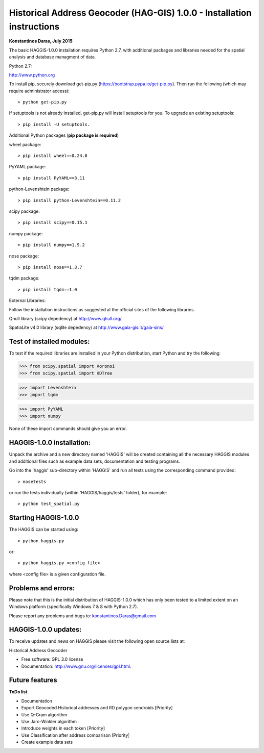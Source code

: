
=====================================================================
Historical Address Geocoder (HAG-GIS) 1.0.0 - Installation instructions
=====================================================================

**Konstantinos Daras, July 2015**


The basic HAGGIS-1.0.0 installation requires Python  2.7, with
additional packages and libraries needed for the spatial analysis and database
managment of data.

Python 2.7:

http://www.python.org

To install pip, securely download get-pip.py (https://bootstrap.pypa.io/get-pip.py). Then run the following (which may require administrator access)::

> python get-pip.py

If setuptools is not already installed, get-pip.py will install setuptools for you. To upgrade an existing setuptools::

> pip install -U setuptools.

Additional Python packages (**pip package is required**)

wheel package::

> pip install wheel==0.24.0

PyYAML package::

> pip install PyYAML==3.11

python-Levenshtein package::

> pip install python-Levenshtein==0.11.2

scipy package::

> pip install scipy==0.15.1

numpy package::

> pip install numpy==1.9.2

nose package::

> pip install nose==1.3.7

tqdm package::

> pip install tqdm==1.0


External Libraries:
  
Follow the installation instructions as suggested at the official sites of the following libraries.

Qhull library (scipy depedency) at http://www.qhull.org/

SpatiaLite v4.0 library (sqlite depedency) at http://www.gaia-gis.it/gaia-sins/

   


Test of installed modules:
--------------------------

To test if the required libraries are installed in your Python
distribution, start Python and try the following:

>>> from scipy.spatial import Voronoi
>>> from scipy.spatial import KDTree

>>> import Levenshtein
>>> import tqdm

>>> import PyYAML
>>> import numpy

None of these import commands should give you an error.


HAGGIS-1.0.0 installation:
-------------------------

Unpack the archive and a new directory named 'HAGGIS' will be created containing all the necessary HAGGIS modules and additional files such as example data sets, documentation and testing programs.

Go into the 'haggis' sub-directory within 'HAGGIS' and run all tests using the corresponding command provided::

> nosetests

or run the tests individually (within 'HAGGIS/haggis/tests' folder), for example::

> python test_spatial.py



Starting HAGGIS-1.0.0
--------------------

The HAGGIS can be started using::

> python haggis.py

or::

> python haggis.py <config file>

where <config file> is a given configuration file.


Problems and errors:
--------------------

Please note that this is the initial distribution of HAGGIS-1.0.0
which has only been tested to a limited extent on an Windows platform
(specifically Windows 7 & 8 with Python 2.7).

Please report any problems and bugs to: konstantinos.Daras@gmail.com


HAGGIS-1.0.0 updates:
--------------------------

To receive updates and news on HAGGIS please visit the following open source lists at:
    
.. image:: https://badge.fury.io/gh/LSCS-Projects%2FHAGGIS.png
        :target: https://github.com/LSCS-Projects/HAGGIS


Historical Address Geocoder

* Free software: GPL 3.0 license
* Documentation: http://www.gnu.org/licenses/gpl.html.

Future features
--------

**ToDo list**

*	Documentation
*   Export Geocoded Historical addresses and RD polygon cendroids [Priority]
*	Use Q-Gram algorithm
*	Use Jaro-Winkler algorithm
*	Introduce weights in each token [Priority]
*	Use Classification after address comparison [Priority]
*	Create example data sets